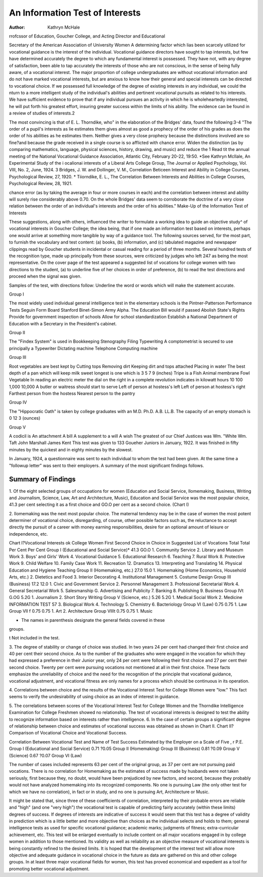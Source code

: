 An Information Test of Interests
=================================

:Author: Kathryn McHale
rrofcssor of Education, Goucher College, and Acting Director and Educational

Secretary of the American Association of University Women
A determining factor which lias been scarcely utilized for vocational guidance is the interest of the individual. Vocational guidance directors have sought to tap interests, but few have determined
accurately the degree to which any fundamental interest is possessed. They have not, with any degree of satisfaction, been able
to tap accurately the interests of those who are not conscious, in
the sense of being fully aware, of a vocational interest. The major
proportion of college undergraduates are without vocational information and do not have marked vocational interests, but are
anxious to know how their general and special interests can be directed to vocational choice. If we possessed full knowledge of the
degree of existing interests in any individual, we could the nturn
to a more intelligent study of the individual's abilities and pertinent vocational pursuits as related to his interests. We have sufficient evidence to prove that if any individual pursues an activity in
which he is wholeheartedly interested, he will put forth his greatest
effort, insuring greater success within the limits of his ability.
The evidence can be found in a review of studies of interests.2

The most convincing is that of E. L. Thorndike, who" in the elaboration of the Bridges' data, found the following:3-4
"The order of a pupil's interests as lie estimates them gives almost as good
a prophecy of the order of his grades as does the order of his abilities as he
estimates them. Neither gives a very close prophecy because the distinctions
involved are so fine?and because the grade received in a single course is so
afflicted with chance error. Widen the distinction (as by comparing mathematics, language, physical sciences, history, drawing, and music) and reduce the
1 Read tit the annual meeting of the National Vocational Guidance Association, Atlantic City, February 20-22, 19:50.
*See Kathryn McIIale, An Experimental Study of the i ocalionai interests of a Liberal Arts College Group, The Journal or Applied Psychology,
Vol. VIII, No. 2, June, 1924.
3 Bridges, J. W. and Dollinger, V. M., Correlation Beticeen Interest and
Ability in College Courses, Psychological Review, 27, 1920.
* Tiiorndike, E. L., The Correlation Between Interests and Abilities in
College Courses, Psychological Review, 28, 1921.

chance error (as by taking the average in four or more courses in each) and the
correlation between interest and ability will surely rise considerably above 0.70.
On the whole Bridges' data seem to corroborate the doctrine of a very close relation between the order of an individual's interests and the order of his abilities."
Make-Up of the Information Test of Interests

These suggestions, along with others, influenced the writer to
formulate a working idea to guide an objective study^ of vocational
interests in Goucher College; the idea being, that if one made an
information test based on interests, perhaps one would arrive at
something more tangible by way of a guidance tool. The following
sources served, for the most part, to furnish the vocabulary and
test content: (a) books, (b) information, and (c) tabulated magazine and newspaper clippings read by Goucher students in incidental or casual reading for a period of three months. Several
hundred tests of the recognition type, made up principally from
these sources, were criticized by judges who left 247 as being the
most representative. On the cover page of the test appeared a
suggested list of vocations for college women with two directions
to the student, (a) to underline five of her choices in order of preference, (b) to read the test directions and proceed when the
signal was given.

Samples of the test, with directions follow:
Underline the word or words which will make the statement accurate.

Group I

The most widely used individual general intelligence test in the elementary
schools is the
Pintner-Patterson Performance Tests Seguin Form Board Stanford Binet-Simon Army Alpha.
The Education Bill would if passed
Abolish State's Rights Provide for government inspection of schools
Allow for school standardization Establish a National Department
of Education with a Secretary in the President's cabinet.

Group II

The "Findex System" is used in
Bookkeeping Stenography Filing Typewriting
A comptometrist is secured to use principally a
Typewriter Dictating machine Telephone Computing machine

Group III

Root vegetables are best kept by
Cutting tops Removing dirt Keeping dirt and tops attached Placing in water
The best depth of a pan which will keep milk sweet longest is one which is
3 5 7 9 (inches)
Tripe is a
Fish Animal membrane Fowl Vegetable
In reading an electric meter the dial on the right in a complete revolution
indicates in kilowatt hours
10 100 1,000 10,000
A butler or waitress should start to serve
Left of person at hostess's left Left of person at hostess's right
Farthest person from the hostess Nearest person to the pantry

Group IV

The "Hippocratic Oath" is taken by college graduates with an
M.D. Ph.D. A.B. LL.B.
The capacity of an empty stomach is
0 12 3 (ounces)

Group V

A codicil is
An attachment A bill A supplement to a will A wish
The greatest of our Chief Justices was
Wm. "White Wm. Taft John Marshall James Kent
This test was given to 133 Goueher Juniors in January, 1922.
It was finished in fifty minutes by the quickest and in eighty minutes
by the slowest.

In January, 1924, a questionnaire was sent to each individual
to whom the test had been given. At the same time a "followup letter" was sent to their employers. A summary of the most
significant findings follows.

Summary of Findings
---------------------

1. Of the eight selected groups of occupations for women
(Education and Social Service, Ilomemaking, Business, Writing and
Journalism, Science, Law, Art and Architecture, Music), Education and Social Service was the most popular choice, 41.3 per cent
selecting it as a first choice and GO.O per cent as a second choice.
(Chart I)

2. Ilomemaking was the next most popular choice. The maternal tendency may be in the case of women the most potent determiner of vocational choice, disregarding, of course, other possible factors such as, the reluctance to accept directly the pursuit of a
career with money earning responsibilities, desire for an optional
amount of leisure or independence, etc.

Chart I?Vocational Interests ok College Women
First Second
Choice in Choice in
Suggested List of Vocations Total Total
Per Cent Per Cent
Group I (Educational and Social Service)*   41.3 GO.O
1. Community Service
2. Library and Museum Work
3. Boys' and Girls' Work
4. Vocational Guidance
5. Educational Research
6. Teaching
7. Rural Work
8. Protective Work
9. Child Welfare
10. Family Case Work
11. Recreation
12. Dramatics
13. Interpreting and Translating
14. Physical Education and Hygiene Teaching
Group II (Homemaking, etc.)   27.0 15.0
1. Homemaking (Home Economics, Household Arts, etc.)
2. Dietetics and Food
3. Interior Decorating
4. Institutional Management
5. Costume Design
Group III (Business)   17.2 12.0
1. Civic and Government Service
2. Personnel Management
3. Professional Secretarial Work
4. General Secretarial Work
5. Salesmanship
G. Advertising and Publicity
7. Banking
8. Publishing
9. Business
Group IVt   G.OG 5.2G
1. Journalism
2. Short Story Writing
Group V (Science, etc.)   5.26 5.2G
1. Medical Social Work
2. Medicine
INFORMATION TEST 57
3. Biological Work
4. Technology
5. Chemistry
6. Bacteriology
Group VI (Law)   0.75 0.75
1. Law
Group VII f   0.75 0.75
1. Art
2. Architecture
Group VIIIt   0.75 0.75
1. Music

* The names in parenthesis designate the general fields covered in these
groups.

t Not included in the test.

3. The degree of stability or change of choice was studied. In
two years 24 per cent had changed their first choice and 40 per
cent their second choice. As to the number of the graduates who
were engaged in the vocation for which they had expressed a preference in their Junior year, only 24 per cent were following their
first choice and 27 per cent their second choice. Twenty per cent
were pursuing vocations not mentioned at all in their first choice.
These facts emphasize the unreliability of choice and the need for
the recognition of the principle that vocational guidance, vocational
adjustment, and vocational fitness are only names for a process
which should be continuous in its operation.

4. Correlations between choice and the results of the Vocational Interest Test for College Women were "low." This fact
seems to verify the undesirability of using choice as an index of
interest in guidance.

5. The correlations between scores of the Vocational Interest
Test for College Women and the Thorndike Intelligence Examination for College Freshmen showed no relationship. The test of vocational interests is designed to test the ability to recognize information based on interests rather than intelligence.
6. In the case of certain groups a significant degree of relationship between choice and estimates of vocational success was obtained as shown in Chart II.
Chart II?Comparison of Vocational Choice and Vocational Success.

Correlation Between
Vocational Test and
Name of Test Success Estimated by
the Employer on a
Scale of Five
, r P.E.
Group I (Educational and Social Service)  0.71 ?0.05
Group II (Homemaking)
Group III (Business)  0.81 ?0.09
Group V (Science)  0.67 ?0.07
Group VI (Law)

The number of cases included represents 63 per cent of the
original group, as 37 per cent are not pursuing paid vocations.
There is no correlation for Homemaking as the estimates of success made by husbands were not taken seriously, first because they,
no doubt, would have been prejudiced by new factors, and second,
because they probably would not have analyzed homemaking into
its recognized components. No one is pursuing Law (the only
other test for which we have no correlation), in fact or in study,
and no one is pursuing Art, Architecture or Music.

It might be stated that, since three of these coefficients of correlation, interpreted by their probable errors are reliable and
"high" (and one "very high") the vocational test is capable of
predicting fairly accurately (within these limits) degrees of success.
If degrees of interests are indicative of success it would seem
that this test has a degree of validity in prediction which is a little
better and more objective than choices as the individual selects and
holds to them; general intelligence tests as used for specific vocational guidance; academic marks; judgments of fitness; extra-curricular achievement, etc. This test will be enlarged eventually to
include content on all major vocations engaged in by college women
in addition to those mentioned. Its validity as well as reliability
as an objective measure of vocational interests is being constantly
refined to the desired limits. It is hoped that the development of
the interest test will allow more objective and adequate guidance in
vocational choice in the future as data are gathered on this and
other college groups. In at least three major vocational fields for
women, this test has proved economical and expedient as a tool for
promoting better vocational adjustment.
